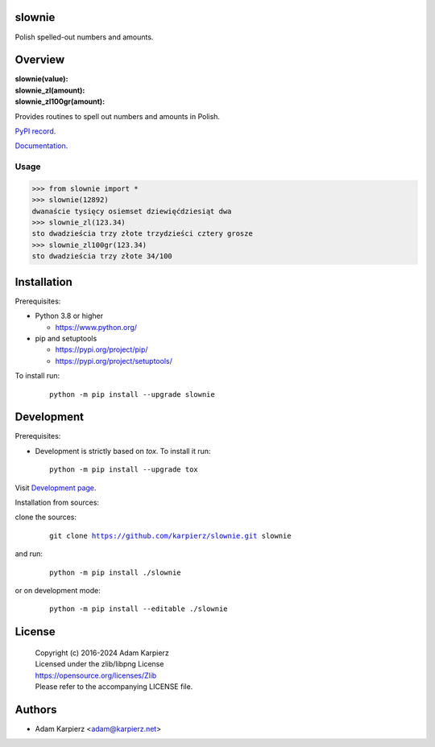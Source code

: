 slownie
=======

Polish spelled-out numbers and amounts.

Overview
========

| **slownie(value):**
| **slownie_zl(amount):**
| **slownie_zl100gr(amount):**

Provides routines to spell out numbers and amounts in Polish.

`PyPI record`_.

`Documentation`_.

Usage
-----

.. code:: python

  >>> from slownie import *
  >>> slownie(12892)
  dwanaście tysięcy osiemset dziewięćdziesiąt dwa
  >>> slownie_zl(123.34)
  sto dwadzieścia trzy złote trzydzieści cztery grosze
  >>> slownie_zl100gr(123.34)
  sto dwadzieścia trzy złote 34/100

Installation
============

Prerequisites:

+ Python 3.8 or higher

  * https://www.python.org/

+ pip and setuptools

  * https://pypi.org/project/pip/
  * https://pypi.org/project/setuptools/

To install run:

  .. parsed-literal::

    python -m pip install --upgrade |package|

Development
===========

Prerequisites:

+ Development is strictly based on *tox*. To install it run::

    python -m pip install --upgrade tox

Visit `Development page`_.

Installation from sources:

clone the sources:

  .. parsed-literal::

    git clone |respository| |package|

and run:

  .. parsed-literal::

    python -m pip install ./|package|

or on development mode:

  .. parsed-literal::

    python -m pip install --editable ./|package|

License
=======

  | Copyright (c) 2016-2024 Adam Karpierz
  | Licensed under the zlib/libpng License
  | https://opensource.org/licenses/Zlib
  | Please refer to the accompanying LICENSE file.

Authors
=======

* Adam Karpierz <adam@karpierz.net>

.. |package| replace:: slownie
.. |package_bold| replace:: **slownie**
.. |respository| replace:: https://github.com/karpierz/slownie.git
.. _Development page: https://github.com/karpierz/slownie
.. _PyPI record: https://pypi.org/project/slownie/
.. _Documentation: https://slownie.readthedocs.io/
